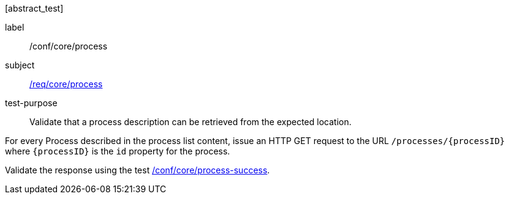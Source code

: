 [[ats_core_process]][abstract_test]
====
[%metadata]
label:: /conf/core/process
subject:: <<req_core_process,/req/core/process>>
test-purpose:: Validate that a process description can be retrieved from the expected location.

[.component,class=test method]
=====
[.component,class=step]
======
For every Process described in the process list content, issue an HTTP GET request to the URL `/processes/{processID}` where `{processID}` is the `id` property for the process.

[.component,class=step]
--
Validate the response using the test <<ats_core_process-success,/conf/core/process-success>>.
--
======
=====
====
